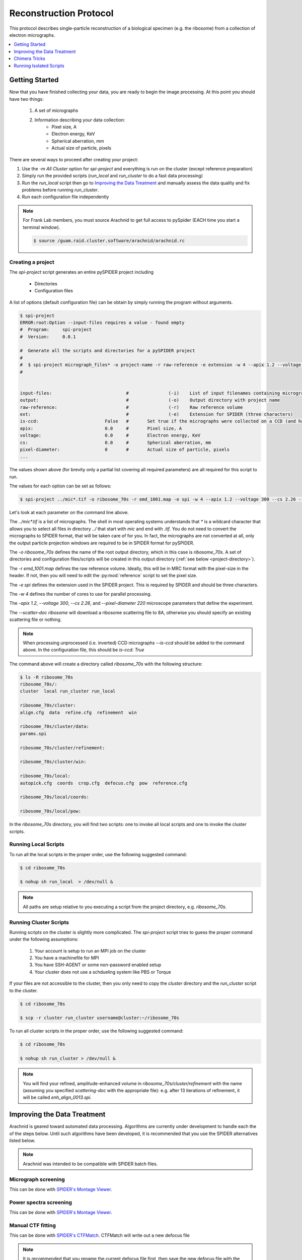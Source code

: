 =======================
Reconstruction Protocol
=======================

This protocol describes single-particle reconstruction of a biological specimen (e.g. the ribosome) 
from a collection of electron micrographs.

.. contents:: 
	:depth: 1
	:local:
	:backlinks: none

Getting Started
===============

Now that you have finished collecting your data, you are ready to begin the image processing. At
this point you should have two things:

	#. A set of micrographs
	#. Information describing your data collection:
		- Pixel size, A
		- Electron energy, KeV
		- Spherical aberration, mm
		- Actual size of particle, pixels

There are several ways to proceed after creating your project:

#. Use the `-m All Cluster` option for `spi-project` and everything is run on the cluster (except reference preparation)
#. Simply run the provided scripts (`run_local` and `run_cluster` to do a fast data processing)
#. Run the `run_local` script then go to `Improving the Data Treatment`_ and manually 
   assess the data quality and fix problems before running `run_cluster`.
#. Run each configuration file independently

.. note::
	
	For Frank Lab members, you must source Arachnid to get full access to pySpider (EACH time you start a terminal window).
	
	.. sourcecode:: sh
	
		$ source /guam.raid.cluster.software/arachnid/arachnid.rc

Creating a project
------------------

The `spi-project` script generates an entire pySPIDER project including
	
	- Directories
	- Configuration files

A list of options (default configuration file) can be obtain by simply running
the program without arguments.

.. sourcecode:: sh
	
	$ spi-project
	ERROR:root:Option --input-files requires a value - found empty
	#  Program:	spi-project
	#  Version:	0.0.1
	
	#  Generate all the scripts and directories for a pySPIDER project
	#  
	#  $ spi-project micrograph_files* -o project-name -r raw-reference -e extension -w 4 --apix 1.2 --voltage 300 --cs 2.26 --pixel-diameter 220 --scatter-doc ribosome
	#  

	
	input-files:                            #               (-i)    List of input filenames containing micrographs
	output:                                 #               (-o)    Output directory with project name
	raw-reference:                          #               (-r)    Raw reference volume
	ext:                                    #               (-e)    Extension for SPIDER (three characters)
	is-ccd:                         False   #	Set true if the micrographs were collected on a CCD (and have not been processed)
	apix:                           0.0     #       Pixel size, A
	voltage:                        0.0     #       Electron energy, KeV
	cs:                             0.0     #       Spherical aberration, mm
	pixel-diameter:                 0       #       Actual size of particle, pixels
	...

The values shown above (for brevity only a partial list covering all required parameters) are all 
required for this script to run.

The values for each option can be set as follows:

.. sourcecode:: sh
	
	$ spi-project ../mic*.tif -o ribosome_70s -r emd_1001.map -e spi -w 4 --apix 1.2 --voltage 300 --cs 2.26 --pixel-diameter 220 --scatter-doc ribosome

Let's look at each parameter on the command line above.

The `../mic*.tif` is a list of micrographs. The shell in most operating systems understands that `*` is a wildcard 
character that allows you to select all files in directory `../` that start with `mic` and end with `.tif`. You do
not need to convert the micrographs to SPIDER format, that will be taken care of for you. In fact, the micrographs
are not converted at all, only the output particle projection windows are required to be in SPIDER format for
pySPIDER.

The `-o ribosome_70s` defines the name of the root output directory, which in this case is `ribosome_70s`. A set of
directories and configuration files/scripts will be created in this output directory (:ref:`see below <project-directory>`).

The `-r emd_1001.map` defines the raw reference volume. Ideally, this will be in MRC format with the pixel-size in the header. If not,
then you will need to edit the :py:mod:`reference` script to set the pixel size.

The `-e spi` defines the extension used in the SPIDER project. This is required by SPIDER and should be three characters.

The `-w 4` defines the number of cores to use for parallel processing.

The `-apix 1.2`, `--voltage 300`, `--cs 2.26`, and `--pixel-diameter 220` microscope parameters that define the experiment.

The `--scatter-doc ribosome` will download a ribosome scattering file to 8A, otherwise you should specify an existing scattering file
or nothing.

.. note::

	When processing unprocessed (i.e. inverted) CCD micrographs `--is-ccd` should be added to the command above.
	In the configuration file, this should be `is-ccd: True`

.. _project-directory:

The command above will create a directory called `ribosome_70s` with the following structure:

.. sourcecode:: sh

	$ ls -R ribosome_70s
	ribosome_70s/:
	cluster  local run_cluster run_local
	
	ribosome_70s/cluster:
	align.cfg  data  refine.cfg  refinement  win
	
	ribosome_70s/cluster/data:
	params.spi
	
	ribosome_70s/cluster/refinement:
	
	ribosome_70s/cluster/win:
	
	ribosome_70s/local:
	autopick.cfg  coords  crop.cfg  defocus.cfg  pow  reference.cfg
	
	ribosome_70s/local/coords:
	
	ribosome_70s/local/pow:

In the `ribosome_70s` directory, you will find two scripts: one to invoke all local scripts and one
to invoke the cluster scripts.

Running Local Scripts
---------------------

To run all the local scripts in the proper order, use the following suggested command:

.. sourcecode:: sh

	$ cd ribosome_70s
	
	$ nohup sh run_local  > /dev/null &

.. note::
	
	All paths are setup relative to you executing a script from the project directory, e.g. `ribosome_70s`.

Running Cluster Scripts
-----------------------

Running scripts on the cluster is slightly more complicated. The `spi-project` script tries to guess the proper command
under the following assumptions:

 #. Your account is setup to run an MPI job on the cluster
 #. You have a machinefile for MPI
 #. You have SSH-AGENT or some non-password enabled setup
 #. Your cluster does not use a schdueling system like PBS or Torque

If your files are not accessible to the cluster, then you only need to copy the `cluster` directory and the
`run_cluster` script to the cluster. 

.. sourcecode:: sh

	$ cd ribosome_70s
	
	$ scp -r cluster run_cluster username@cluster:~/ribosome_70s

To run all cluster scripts in the proper order, use the following suggested command:

.. sourcecode:: sh

	$ cd ribosome_70s
	
	$ nohup sh run_cluster > /dev/null &

.. note::

	You will find your refined, amplitude-enhanced volume in `ribosome_70s/cluster/refinement` with the 
	name (assuming you specified `scattering-doc` with the appropriate file): e.g. after 13 iterations 
	of refinement, it will be called `enh_align_0013.spi`.

Improving the Data Treatment
============================

Arachnid is geared toward automated data processing. Algorithms are currently under development to
handle each the of the steps below. Until such algorithms have been developed, it is recommended
that you use the SPIDER alternatives listed below. 

.. note:: 
	
	Arachnid was intended to be compatible with SPIDER batch files.

Micrograph screening
--------------------

This can be done with `SPIDER's Montage Viewer <http://www.wadsworth.org/spider_doc/spire/doc/guitools/montage.html>`_.

Power spectra screening
-----------------------

This can be done with `SPIDER's Montage Viewer <http://www.wadsworth.org/spider_doc/spire/doc/guitools/montage.html>`_.
	
Manual CTF fitting
------------------

This can be done with `SPIDER's CTFMatch <http://www.wadsworth.org/spider_doc/spire/doc/guitools/ctfmatch/ctfmatch.html>`_. CTFMatch
will write out a new defocus file

.. note::
	
	It is recommended that you rename the current defocus file first, then save the new defocus file 
	with the original name of the current defocus file.

Particle screening
------------------

- This can be done with `SPIDER's Montage Viewer <http://www.wadsworth.org/spider_doc/spire/doc/guitools/montage.html>`_.
- Alternatively with `Verify By View <http://www.wadsworth.org/spider_doc/spider/docs/techs/verify/batch/instr-apsh.htm#verify>`_

Classification
--------------

#. Supervised Classification
	
	See: http://www.wadsworth.org/spider_doc/spider/docs/techs/supclass/supclass.htm

Chimera Tricks
==============

Chimera is the most common tool to visualize your density map. Here are some tricks
to viewing SPIDER files.

Open a SPIDER file
------------------

Chimera command line: open #0 spider:~/Desktop/enh_25_r7_05.ter

.. sourcecode:: sh
	
	chimera spider:~/Desktop/enh_25_r7_05.ter

Choose a SPIDER Viewing Angle
-----------------------------

To see a specific orientation of your volume when using SPIDER angles,
the following commands may be used.

.. note::

	- SPIDER:  ZYZ rotating frame
	- CHIMERA: ZYX static frame

.. sourcecode:: c

	reset
	turn y theta coordinatesystem #0
	turn z phi coordinatesystem #0
	turn x 180

Running Isolated Scripts
========================

This section covers running Arachnid scripts in isolation, i.e. when you only want to use Arachnid for one
procedure in the single-particle reconstruction workflow.

.. note::
	
	For Frank Lab members, you must source Arachnid to get full access to pySpider (EACH time you start a terminal window).
	
	.. sourcecode:: sh
	
		$ source /guam.raid.cluster.software/arachnid/arachnid.rc
		
Micrograph Selection
--------------------

Using ap-view (or view) (Frank Lab)

1. Create micrograph stacks

Decimate micrographs (on Linux)

.. sourcecode:: sh

	ap-prepare mic* -o mic_000000.ext -w decimate --bin-factor 8

ap-view (also called view on mac and windows) requires a stack of images for 
selection. After decimating your micrographs, you can stack them into small groups.

To do this: Download :download:`stack_images.py <../../arachnid/snippets/stack_images.py>`, edit to
set your micrograph file names and then run.

If you set the output filename in stack_images.py as micrograph_stack_0001.spi, then you will have
the following outputs:

 -  micrograph_stack_0001.spi,  micrograph_stack_0002.spi ...  micrograph_stack_XXXX.spi
 -  sel_micrograph_stack_0001.spi,  sel_micrograph_stack_0002.spi ...  sel_micrograph_stack_XXXX.spi
 -  selall_micrograph_stack_XXXXb.spi

2. Load data into ap-view (or view)

 - Open selall_micrograph_stack_XXXXb.spi
 - Open micrograph_stack_0001.spi
 - Open sel_micrograph_stack_0001.spi
 - Save project!
 - Start selecting
 - When finished Save as "*.sdat"

3. Remap selection files

On Linux, run the following command:

.. sourcecode:: sh
	
	$ cat *.sdat > micrograph_selection.ext

Power Spectra Selection
-----------------------

1. Stack all power spectra

.. sourcecode:: sh

	ap-stack pow_* -o pow_stack_01.ext --document pow_select_01.ext

2. Load data into ap-view (or view)

 - Open pow_stack_01.ext
 - Open pow_select_01.ext
 - Save project!
 - Start selecting
 - When finished Save as "*.sdat"

Particle Selection
------------------

1. Create a config file

.. sourcecode:: sh

	$ ara-autopick > auto.cfg

2. Edit config file

.. sourcecode:: sh

	$ vi auto.cfg
	
	# - or -
	
	$ kwrite auto.cfg

	input-files: Micrographs/mic_*.spi
	output:	coords/sndc_0000.spi
	param-file: params.spi
	bin-factor: 2.0
	worker-count: 4
	invert: False 	# Set True for unprocessed CCD micrographs

3. Run using config file

.. sourcecode:: sh
	
	$ ara-autopick -c auto.cfg

Particle Windowing
------------------

1. Create a config file

.. sourcecode:: sh

	$ ara-crop > crop.cfg

2. Edit config file

.. sourcecode:: sh

	$ vi crop.cfg
	
	# - or -
	
	$ kwrite crop.cfg

	input-files: Micrographs/mic_*.spi
	output:	win/win_0000.spi
	coordinate-file: coords/sndc_0000.spi
	param-file: params.spi
	bin-factor: 1.0
	worker-count: 4		# Set based on number of available cores and memory limitations
	invert: False 		# Set True for unprocessed CCD micrographs

3. Run using config file

.. sourcecode:: sh
	
	$ ara-crop -c auto.cfg

Creating Relion Selection File
------------------------------

.. sourcecode:: sh
	
	$ ara-selrelion -i win/win_* -o relion_input.star -p params.dat -d defocus.dat


